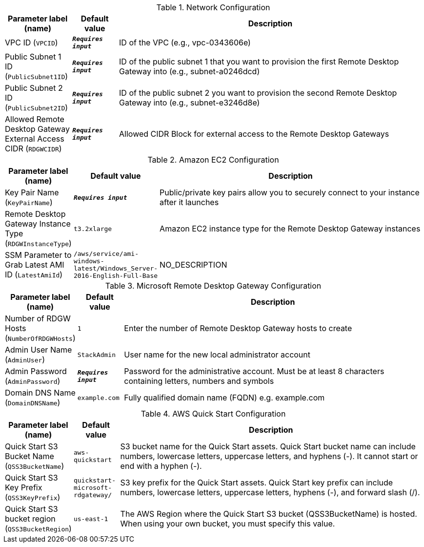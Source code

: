 
.Network Configuration
[width="100%",cols="16%,11%,73%",options="header",]
|===
|Parameter label (name) |Default value|Description|VPC ID
(`VPCID`)|`**__Requires input__**`|ID of the VPC (e.g., vpc-0343606e)|Public Subnet 1 ID
(`PublicSubnet1ID`)|`**__Requires input__**`|ID of the public subnet 1 that you want to provision the first Remote Desktop Gateway into (e.g., subnet-a0246dcd)|Public Subnet 2 ID
(`PublicSubnet2ID`)|`**__Requires input__**`|ID of the public subnet 2 you want to provision the second Remote Desktop Gateway into (e.g., subnet-e3246d8e)|Allowed Remote Desktop Gateway External Access CIDR
(`RDGWCIDR`)|`**__Requires input__**`|Allowed CIDR Block for external access to the Remote Desktop Gateways
|===
.Amazon EC2 Configuration
[width="100%",cols="16%,11%,73%",options="header",]
|===
|Parameter label (name) |Default value|Description|Key Pair Name
(`KeyPairName`)|`**__Requires input__**`|Public/private key pairs allow you to securely connect to your instance after it launches|Remote Desktop Gateway Instance Type
(`RDGWInstanceType`)|`t3.2xlarge`|Amazon EC2 instance type for the Remote Desktop Gateway instances|SSM Parameter to Grab Latest AMI ID
(`LatestAmiId`)|`/aws/service/ami-windows-latest/Windows_Server-2016-English-Full-Base`|NO_DESCRIPTION
|===
.Microsoft Remote Desktop Gateway Configuration
[width="100%",cols="16%,11%,73%",options="header",]
|===
|Parameter label (name) |Default value|Description|Number of RDGW Hosts
(`NumberOfRDGWHosts`)|`1`|Enter the number of Remote Desktop Gateway hosts to create|Admin User Name
(`AdminUser`)|`StackAdmin`|User name for the new local administrator account|Admin Password
(`AdminPassword`)|`**__Requires input__**`|Password for the administrative account. Must be at least 8 characters containing letters, numbers and symbols|Domain DNS Name
(`DomainDNSName`)|`example.com`|Fully qualified domain name (FQDN) e.g. example.com
|===
.AWS Quick Start Configuration
[width="100%",cols="16%,11%,73%",options="header",]
|===
|Parameter label (name) |Default value|Description|Quick Start S3 Bucket Name
(`QSS3BucketName`)|`aws-quickstart`|S3 bucket name for the Quick Start assets. Quick Start bucket name can include numbers, lowercase letters, uppercase letters, and hyphens (-). It cannot start or end with a hyphen (-).|Quick Start S3 Key Prefix
(`QSS3KeyPrefix`)|`quickstart-microsoft-rdgateway/`|S3 key prefix for the Quick Start assets. Quick Start key prefix can include numbers, lowercase letters, uppercase letters, hyphens (-), and forward slash (/).|Quick Start S3 bucket region
(`QSS3BucketRegion`)|`us-east-1`|The AWS Region where the Quick Start S3 bucket (QSS3BucketName) is hosted. When using your own bucket, you must specify this value.
|===